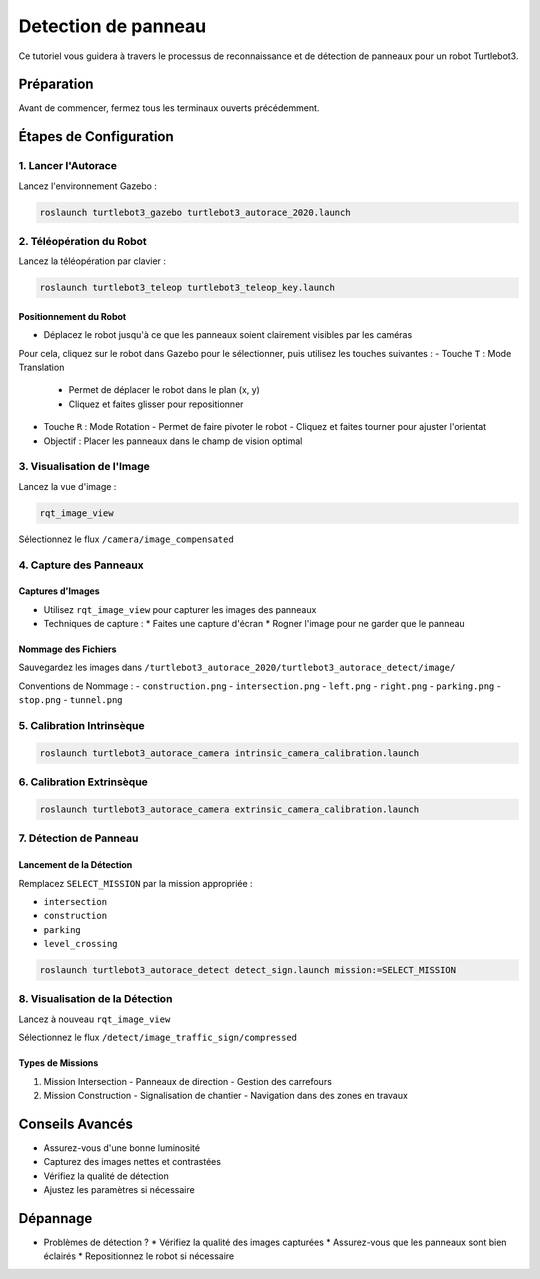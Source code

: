 Detection de panneau
====================

Ce tutoriel vous guidera à travers le processus de reconnaissance et de détection de panneaux pour un robot Turtlebot3.

Préparation
-----------

Avant de commencer, fermez tous les terminaux ouverts précédemment.

Étapes de Configuration
---------------------

1. Lancer l'Autorace
~~~~~~~~~~~~~~~~~~~

Lancez l'environnement Gazebo :

.. code-block:: bash

    roslaunch turtlebot3_gazebo turtlebot3_autorace_2020.launch

2. Téléopération du Robot
~~~~~~~~~~~~~~~~~~~~~~~

Lancez la téléopération par clavier :

.. code-block:: bash

    roslaunch turtlebot3_teleop turtlebot3_teleop_key.launch

Positionnement du Robot
^^^^^^^^^^^^^^^^^^^^^^

- Déplacez le robot jusqu'à ce que les panneaux soient clairement visibles par les caméras

Pour cela, cliquez sur le robot dans Gazebo pour le sélectionner, puis utilisez les touches suivantes :
- Touche ``T`` : Mode Translation
  - Permet de déplacer le robot dans le plan (x, y)
  - Cliquez et faites glisser pour repositionner
  
- Touche ``R`` : Mode Rotation
  - Permet de faire pivoter le robot
  - Cliquez et faites tourner pour ajuster l'orientat
- Objectif : Placer les panneaux dans le champ de vision optimal

3. Visualisation de l'Image
~~~~~~~~~~~~~~~~~~~~~~~~~

Lancez la vue d'image :

.. code-block:: bash

    rqt_image_view

Sélectionnez le flux ``/camera/image_compensated``

4. Capture des Panneaux
~~~~~~~~~~~~~~~~~~~~~

Captures d'Images
^^^^^^^^^^^^^^^^^

- Utilisez ``rqt_image_view`` pour capturer les images des panneaux
- Techniques de capture :
  * Faites une capture d'écran
  * Rogner l'image pour ne garder que le panneau

Nommage des Fichiers
^^^^^^^^^^^^^^^^^^^

Sauvegardez les images dans ``/turtlebot3_autorace_2020/turtlebot3_autorace_detect/image/``

Conventions de Nommage :
- ``construction.png``
- ``intersection.png``
- ``left.png``
- ``right.png``
- ``parking.png``
- ``stop.png``
- ``tunnel.png``

5. Calibration Intrinsèque
~~~~~~~~~~~~~~~~~~~~~~~~~

.. code-block:: bash

    roslaunch turtlebot3_autorace_camera intrinsic_camera_calibration.launch

6. Calibration Extrinsèque
~~~~~~~~~~~~~~~~~~~~~~~~~

.. code-block:: bash

    roslaunch turtlebot3_autorace_camera extrinsic_camera_calibration.launch

7. Détection de Panneau
~~~~~~~~~~~~~~~~~~~~~

Lancement de la Détection
^^^^^^^^^^^^^^^^^^^^^^^^

Remplacez ``SELECT_MISSION`` par la mission appropriée :

- ``intersection``
- ``construction``
- ``parking``
- ``level_crossing``

.. code-block:: bash

    roslaunch turtlebot3_autorace_detect detect_sign.launch mission:=SELECT_MISSION

8. Visualisation de la Détection
~~~~~~~~~~~~~~~~~~~~~~~~~~~~~

Lancez à nouveau ``rqt_image_view``

Sélectionnez le flux ``/detect/image_traffic_sign/compressed``

Types de Missions
^^^^^^^^^^^^^^^

1. Mission Intersection
   - Panneaux de direction
   - Gestion des carrefours

2. Mission Construction
   - Signalisation de chantier
   - Navigation dans des zones en travaux

Conseils Avancés
---------------

- Assurez-vous d'une bonne luminosité
- Capturez des images nettes et contrastées
- Vérifiez la qualité de détection
- Ajustez les paramètres si nécessaire

Dépannage
---------

- Problèmes de détection ?
  * Vérifiez la qualité des images capturées
  * Assurez-vous que les panneaux sont bien éclairés
  * Repositionnez le robot si nécessaire